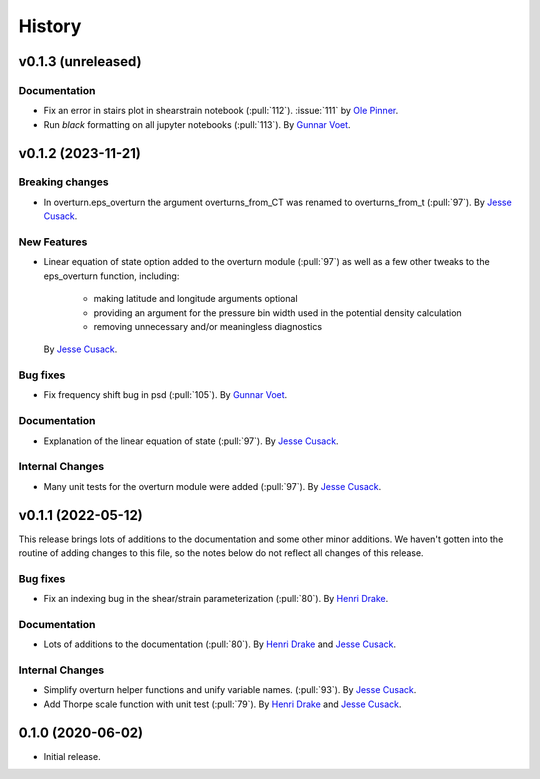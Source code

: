=======
History
=======

v0.1.3 (unreleased)
---------------------

.. Breaking changes
.. ~~~~~~~~~~~~~~~~
    
.. New Features
.. ~~~~~~~~~~~~

.. Bug fixes
.. ~~~~~~~~~

Documentation
~~~~~~~~~~~~~
- Fix an error in stairs plot in shearstrain notebook (:pull:`112`). 
  :issue:`111` by `Ole Pinner <https://github.com/opinner>`_.
- Run `black` formatting on all jupyter notebooks (:pull:`113`). 
  By `Gunnar Voet <https://github.com/gunnarvoet>`_.

.. Internal Changes
.. ~~~~~~~~~~~~~~~~


v0.1.2 (2023-11-21)
---------------------

Breaking changes
~~~~~~~~~~~~~~~~
- In overturn.eps_overturn the argument overturns_from_CT was renamed to overturns_from_t (:pull:`97`). 
  By `Jesse Cusack <https://github.com/jessecusack>`_.
    
New Features
~~~~~~~~~~~~
- Linear equation of state option added to the overturn module (:pull:`97`) as well as a few other tweaks to the eps_overturn function, including:

    - making latitude and longitude arguments optional
    - providing an argument for the pressure bin width used in the potential density calculation
    - removing unnecessary and/or meaningless diagnostics 
  By `Jesse Cusack <https://github.com/jessecusack>`_.

Bug fixes
~~~~~~~~~
- Fix frequency shift bug in psd (:pull:`105`). 
  By `Gunnar Voet <https://github.com/gunnarvoet>`_.

Documentation
~~~~~~~~~~~~~
- Explanation of the linear equation of state (:pull:`97`).
  By `Jesse Cusack <https://github.com/jessecusack>`_.


Internal Changes
~~~~~~~~~~~~~~~~
- Many unit tests for the overturn module were added (:pull:`97`).
  By `Jesse Cusack <https://github.com/jessecusack>`_.


v0.1.1 (2022-05-12)
---------------------

This release brings lots of additions to the documentation and some other minor additions. We haven't gotten into the routine of adding changes to this file, so the notes below do not reflect all changes of this release.

Bug fixes
~~~~~~~~~
- Fix an indexing bug in the shear/strain parameterization (:pull:`80`).
  By `Henri Drake <https://github.com/hdrake>`_.


Documentation
~~~~~~~~~~~~~
- Lots of additions to the documentation (:pull:`80`).
  By `Henri Drake <https://github.com/hdrake>`_ and `Jesse Cusack <https://github.com/jessecusack>`_.


Internal Changes
~~~~~~~~~~~~~~~~
- Simplify overturn helper functions and unify variable names. (:pull:`93`).
  By `Jesse Cusack <https://github.com/jessecusack>`_.
- Add Thorpe scale function with unit test (:pull:`79`).
  By `Henri Drake <https://github.com/hdrake>`_ and `Jesse Cusack <https://github.com/jessecusack>`_.


0.1.0 (2020-06-02)
------------------

* Initial release.
